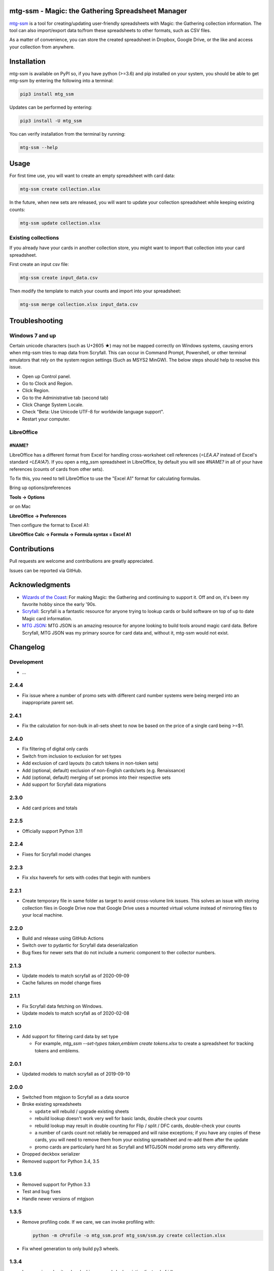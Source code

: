 mtg-ssm - Magic: the Gathering Spreadsheet Manager
===================================================

.. image:: https://img.shields.io/coveralls/gwax/mtg_ssm.svg
    :target: https://coveralls.io/r/gwax/mtg_ssm

.. image:: https://github.com/gwax/mtg_ssm/actions/workflows/run-tests.yml/badge.svg?branch=trunk
    :target: https://github.com/gwax/mtg_ssm/actions/workflows/run-tests.yml

.. image:: https://github.com/gwax/mtg_ssm/actions/workflows/pre-commit.yml/badge.svg?branch=trunk
    :target: https://github.com/gwax/mtg_ssm/actions/workflows/pre-commit.yml

.. image:: https://img.shields.io/pypi/v/mtg-ssm.svg
    :target: https://pypi.python.org/pypi/mtg-ssm/

.. image:: https://img.shields.io/pypi/pyversions/mtg-ssm.svg
    :target: https://pypi.python.org/pypi/mtg-ssm/

.. image:: https://img.shields.io/pypi/dm/mtg-ssm.svg
    :target: https://pypi.python.org/pypi/mtg-ssm/

`mtg-ssm`_ is a tool for creating/updating user-friendly spreadsheets with
Magic: the Gathering collection information. The tool can also
import/export data to/from these spreadsheets to other formats, such as
CSV files.

.. _mtg-ssm: https://github.com/gwax/mtg_ssm

As a matter of convenience, you can store the created spreadsheet in
Dropbox, Google Drive, or the like and access your collection from
anywhere.

Installation
============

mtg-ssm is available on PyPI so, if you have python (>=3.6) and pip
installed on your system, you should be able to get mtg-ssm by entering
the following into a terminal:

.. code:: bash

    pip3 install mtg_ssm

Updates can be performed by entering:

.. code:: bash

    pip3 install -U mtg_ssm

You can verify installation from the terminal by running:

.. code:: bash

    mtg-ssm --help

Usage
=====

For first time use, you will want to create an empty spreadsheet with
card data:

.. code:: bash

    mtg-ssm create collection.xlsx

In the future, when new sets are released, you will want to update your
collection spreadsheet while keeping existing counts:

.. code:: bash

    mtg-ssm update collection.xlsx

Existing collections
--------------------

If you already have your cards in another collection store, you might
want to import that collection into your card spreadsheet.

First create an input csv file:

.. code:: bash

    mtg-ssm create input_data.csv

Then modify the template to match your counts and import into your
spreadsheet:

.. code:: bash

    mtg-ssm merge collection.xlsx input_data.csv

Troubleshooting
===============

Windows 7 and up
----------------

Certain unicode characters (such as U+2605 ★) may not be mapped
correctly on Windows systems, causing errors when mtg-ssm tries
to map data from Scryfall.  This can occur in Command Prompt,
Powershell, or other terminal emulators that rely on the system
region settings (Such as MSYS2 MinGW).  The below steps should
help to resolve this issue.

-   Open up Control panel.
-   Go to Clock and Region.
-   Click Region.
-   Go to the Administrative tab (second tab)
-   Click Change System Locale.
-   Check "Beta: Use Unicode UTF-8 for worldwide language support".
-   Restart your computer.

LibreOffice
-----------

#NAME?
~~~~~~

LibreOffice has a different format from Excel for handling cross-worksheet
cell references (`=LEA.A7` instead of Excel's standard `=LEA!A7`). If you
open a mtg_ssm spreadsheet in LibreOffice, by default you will see `#NAME?`
in all of your have references (counts of cards from other sets).

To fix this, you need to tell LibreOffice to use the "Excel A1" format for
calculating formulas.

Bring up options/preferences

**Tools -> Options**

or on Mac

**LibreOffice -> Preferences**

Then configure the format to Excel A1:

**LibreOffice Calc -> Formula -> Formula syntax = Excel A1**

Contributions
=============

Pull requests are welcome and contributions are greatly appreciated.

Issues can be reported via GitHub.

Acknowledgments
===============

-   `Wizards of the Coast`_: For making Magic: the Gathering and continuing
    to support it. Off and on, it's been my favorite hobby since the
    early '90s.
-   `Scryfall`_: Scryfall is a fantastic resource for anyone trying to lookup
    cards or build software on top of up to date Magic card information.
-   `MTG JSON`_: MTG JSON is an amazing resource for anyone looking to build
    tools around magic card data. Before Scryfall, MTG JSON was my primary
    source for card data and, without it, mtg-ssm would not exist.

.. _Wizards of the Coast: http://magic.wizards.com
.. _Scryfall: https://scryfall.com
.. _MTG JSON: http://mtgjson.com


Changelog
=========

Development
-----------

-   ...

2.4.4
-----

-   Fix issue where a number of promo sets with different card number
    systems were being merged into an inappropriate parent set.

2.4.1
-----

-   Fix the calculation for non-bulk in all-sets sheet to now be based on
    the price of a single card being >=$1.


2.4.0
-----

-   Fix filtering of digital only cards
-   Switch from inclusion to exclusion for set types
-   Add exclusion of card layouts (to catch tokens in non-token sets)
-   Add (optional, default) exclusion of non-English cards/sets
    (e.g. Renaissance)
-   Add (optional, default) merging of set promos into their respective
    sets
-   Add support for Scryfall data migrations

2.3.0
-----

-   Add card prices and totals

2.2.5
-----

-   Officially support Python 3.11

2.2.4
-----

-   Fixes for Scryfall model changes

2.2.3
-----

-   Fix xlsx haverefs for sets with codes that begin with numbers

2.2.1
-----

-   Create temporary file in same folder as target to avoid cross-volume link
    issues. This solves an issue with storing collection files in Google Drive
    now that Google Drive uses a mounted virtual volume instead of mirroring
    files to your local machine.

2.2.0
-----

-   Build and release using GitHub Actions
-   Switch over to pydantic for Scryfall data deserialization
-   Bug fixes for newer sets that do not include a numeric component to ther
    collector numbers.

2.1.3
-----

-   Update models to match scryfall as of 2020-09-09
-   Cache failures on model change fixes

2.1.1
-----

-   Fix Scryfall data fetching on Windows.
-   Update models to match scryfall as of 2020-02-08

2.1.0
-----

-   Add support for filtering card data by set type

    -   For example, `mtg_ssm --set-types token,emblem create tokens.xlsx` to
        create a spreadsheet for tracking tokens and emblems.

2.0.1
-----

-   Updated models to match scryfall as of 2019-09-10

2.0.0
-----

-   Switched from mtgjson to Scryfall as a data source
-   Broke existing spreadsheets

    -   ``update`` will rebuild / upgrade existing sheets

    -   rebuild lookup doesn't work very well for basic lands, double check
        your counts

    -   rebuild lookup may result in double counting for Flip / split / DFC
        cards, double-check your counts

    -   a number of cards count not reliably be remapped and will raise
        exceptions; if you have any copies of these cards, you will need
        to remove them from your existing spreadsheet and re-add them
        after the update

    -   promo cards are particularly hard hit as Scryfall and MTGJSON model
        promo sets very differently.

-   Dropped deckbox serializer
-   Removed support for Python 3.4, 3.5

1.3.6
-----

-   Removed support for Python 3.3
-   Test and bug fixes
-   Handle newer versions of mtgjson

1.3.5
-----

-   Remove profiling code. If we care, we can invoke profiling with:

    .. code:: sh

        python -m cProfile -o mtg_ssm.prof mtg_ssm/ssm.py create collection.xlsx

-   Fix wheel generation to only build py3 wheels.

1.3.4
-----

-   Increase in verbosity when looking up cards by heuristics (instead of id).

1.3.3
-----

-   Fixed support for Ae/Æ
-   Increased verbosity when searching for cards with a mismatched id
-   Performance improvements
-   Add tests to catch potential missing card issues

1.3.2
-----

-   Changed the backup file naming convention; date is now before extension
-   Minor tweaks and performance enhancements

1.3.1
-----

-   Fix bug where were were never actually reading set names from xlsx
    files.

1.3.0
-----

-   Complete rework of cli (see `--help` for details)

    -   cli is **NOT** the same; old commands will **NOT** work
    -   new global argument flags and dialect selection mechanisms
    -   create: create a new collection
    -   update: update an existing collection
    -   merge: merge multiple collections
    -   diff: get a diff of two collections

-   Lots of under the hood changes and performance improvements
-   Files are still compatible

1.2.4
-----

-   Remove workarounds introduced in 1.2.3

1.2.3
-----

-   Hack to work around missing "releaseDate" and "type" in MTG JSON 3.3.14

1.2.2
-----

-   Add "All Cards" page with index of all cards in XlsxSerializer.

1.2.1
-----

-   Add support for deckbox.org import/export.
-   Backend improvements.

1.2.0
-----

-   Complete rework of the serialization architecture.
-   Rebuild of the manager cli.
-   Incompatible CLI interface changes. See help for new usage information.

1.1.0
-----

-   Complete rework of the data model storage. Drop sqlite based data models in
    favor of custom classes and dict based indexes.
-   Switch to accepting all versions of MTGJSON instead of bumping for every
    release.

1.0.2
-----

-   Version bump MTGJSON support.

1.0.1
-----

-   Fixed some PyPI related issues.

1.0.0
-----

-   Initial stable release.
